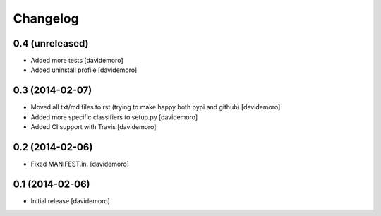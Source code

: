 Changelog
=========

0.4 (unreleased)
----------------

- Added more tests
  [davidemoro]

- Added uninstall profile
  [davidemoro]

0.3 (2014-02-07)
----------------

- Moved all txt/md files to rst (trying to make happy both pypi and github)
  [davidemoro]

- Added more specific classifiers to setup.py
  [davidemoro]

- Added CI support with Travis
  [davidemoro]


0.2 (2014-02-06)
----------------

- Fixed MANIFEST.in.
  [davidemoro]


0.1 (2014-02-06)
----------------

- Initial release
  [davidemoro]
